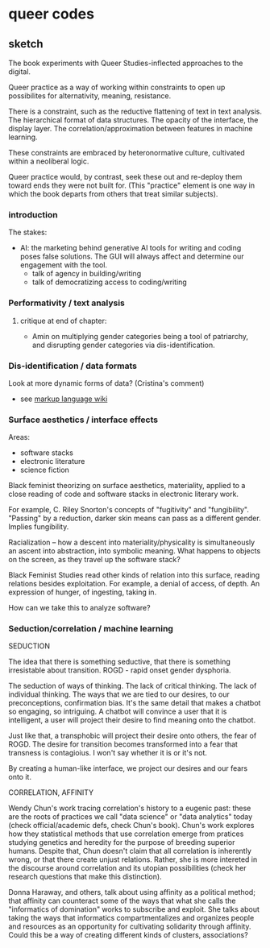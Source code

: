 * queer codes

** sketch
The book experiments with Queer Studies-inflected approaches to the
digital. 

Queer practice as a way of working within constraints to open up
possibilites for alternativity, meaning, resistance.

There is a constraint, such as the reductive flattening of text in
text analysis. The hierarchical format of data structures. The opacity
of the interface, the display layer. The correlation/approximation
between features in machine learning.

These constraints are embraced by heteronormative culture, cultivated
within a neoliberal logic. 

Queer practice would, by contrast, seek these out and re-deploy them
toward ends they were not built for. (This "practice" element is one
way in which the book departs from others that treat similar
subjects). 

*** introduction
The stakes:
- AI: the marketing behind generative AI tools for writing and coding
  poses false solutions. The GUI will always affect and determine our
  engagement with the tool. 
  - talk of agency in building/writing
  - talk of democratizing access to coding/writing

*** Performativity / text analysis
**** critique at end of chapter:
- Amin on multiplying gender categories being a tool of patriarchy,
  and disrupting gender categories via dis-identification.
*** Dis-identification / data formats
Look at more dynamic forms of data? (Cristina's comment)
- see [[https://en.wikipedia.org/wiki/Markup_language][markup language wiki]]

*** Surface aesthetics / interface effects
Areas:
- software stacks
- electronic literature
- science fiction

Black feminist theorizing on surface aesthetics, materiality, applied
to a close reading of code and software stacks in electronic literary
work. 

For example, C. Riley Snorton's concepts of "fugitivity" and
"fungibility". "Passing" by a reduction, darker skin means can pass as
a different gender. Implies fungibility.

Racialization -- how a descent into materiality/physicality is
simultaneously an ascent into abstraction, into symbolic meaning. What
happens to objects on the screen, as they travel up the software stack?

Black Feminist Studies read other kinds of relation into this surface,
reading relations besides exploitation. For example, a denial of
access, of depth. An expression of hunger, of ingesting, taking in.

How can we take this to analyze software?

*** Seduction/correlation / machine learning
SEDUCTION

The idea that there is something seductive, that there is something
irresistable about transition. ROGD - rapid onset gender dysphoria.

The seduction of ways of thinking. The lack of critical thinking. The
lack of individual thinking. The ways that we are tied to our desires,
to our preconceptions, confirmation bias. It's the same detail that
makes a chatbot so engaging, so intriguing. A chatbot will convince a
user that it is intelligent, a user will project their desire to find
meaning onto the chatbot.

Just like that, a transphobic will project their desire onto others,
the fear of ROGD. The desire for transition becomes transformed into a
fear that transness is contagioius. I won't say whether it is or it's
not.

By creating a human-like interface, we project our desires and our
fears onto it.

CORRELATION, AFFINITY

Wendy Chun's work tracing correlation's history to a eugenic past:
these are the roots of practices we call "data science" or "data
analytics" today (check official/academic defs, check Chun's book).
Chun's work explores how they statistical methods that use correlation
emerge from pratices studying genetics and heredity for the purpose of
breeding superior humans. Despite that, Chun doesn't claim that all
correlation is inherently wrong, or that there create unjust
relations. Rather, she is more intereted in the discourse around
correlation and its utopian possibilities (check her research
questions that make this distinction).

Donna Haraway, and others, talk about using affinity as a political
method; that affinity can counteract some of the ways that what she
calls the "informatics of domination" works to subscribe and
exploit. She talks about taking the ways that informatics
compartmentalizes and organizes people and resources as an opportunity
for cultivating solidarity through affinity. Could this be a way of
creating different kinds of clusters, associations?






